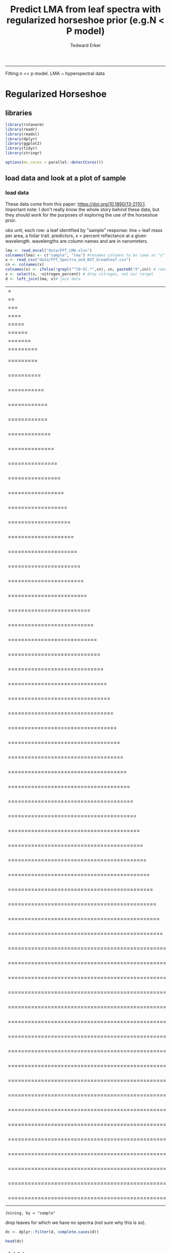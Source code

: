 #+TITLE:Predict LMA from leaf spectra with regularized horseshoe prior (e.g.N < P model)
#+AUTHOR: Tedward Erker
#+email: erker@wisc.edu
#+PROPERTY: header-args:R :session *R* :cache no :results output :exports both :tangle yes :eval no
-----
Fitting n << p model.  LMA ~ hyperspectral data

* Regularized Horseshoe
** libraries
#+begin_src R
library(rstanarm)
library(readr)
library(readxl)
library(dplyr)
library(ggplot2)
library(tidyr)
library(stringr)

options(mc.cores = parallel::detectCores())

#+end_src

#+RESULTS:
#+begin_example
Loading required package: Rcpp
rstanarm (Version 2.17.2, packaged: 2017-12-20 23:59:28 UTC)
- Do not expect the default priors to remain the same in future rstanarm versions.
Thus, R scripts should specify priors explicitly, even if they are just the defaults.
- For execution on a local, multicore CPU with excess RAM we recommend calling
options(mc.cores = parallel::detectCores())
- Plotting theme set to bayesplot::theme_default().

Attaching package: ‘dplyr’

The following objects are masked from ‘package:stats’:

    filter, lag

The following objects are masked from ‘package:base’:

    intersect, setdiff, setequal, union
#+end_example

** load data and look at a plot of sample
*** load data
These data come from this paper: https://doi.org/10.1890/13-2110.1.
Important note:  I don't really know the whole story behind these
data, but they should work for the purposes of exploring the use of
the horseshoe prior.

obs unit, each row: a leaf identified by "sample"
response: lma = leaf mass per area, a foliar trait.
predictors, x = percent reflectance at a given wavelength.  wavelengths are column
names and are in nanometers.


#+begin_src R
lma <- read_excel("data/FFT_LMA.xlsx")
colnames(lma) <- c("sample", "lma") #renames columns to be same as "x" names and simplify them
x <- read_csv("data/FFT_Spectra_and_NIT_broadleaf.csv")
cn <- colnames(x)
colnames(x) <- ifelse(!grepl("^[0-9].*",cn), cn, paste0("X",cn)) # rename columns so they don't start with numbers
x <- select(x, -nitrogen_percent) # drop nitrogen, not our target
d <- left_join(lma, x)# join data
#+end_src

#+RESULTS:
: Parsed with column specification:
: cols(
:   .default = col_double(),
:   sample = col_character()
: )
: See spec(...) for full column specifications.
: |=                                                                       |   1%|==                                                                      |   3%|===                                                                     |   4%|====                                                                    |   6%|=====                                                                   |   7%|======                                                                  |   9%|=======                                                                 |  10%|=========                                                               |  12%|=========                                                       |  13%    1 MB|==========                                                      |  15%    1 MB|===========                                                     |  16%    1 MB|============                                                    |  18%    1 MB|============                                                    |  19%    1 MB|=============                                                   |  21%    1 MB|==============                                                  |  23%    1 MB|===============                                                 |  24%    1 MB|================                                                |  26%    1 MB|=================                                               |  27%    2 MB|==================                                              |  29%    2 MB|===================                                             |  30%    2 MB|====================                                            |  32%    2 MB|=====================                                           |  33%    2 MB|======================                                          |  35%    2 MB|=======================                                         |  36%    2 MB|========================                                        |  38%    2 MB|=========================                                       |  39%    2 MB|==========================                                      |  41%    3 MB|===========================                                     |  42%    3 MB|============================                                    |  44%    3 MB|=============================                                   |  45%    3 MB|==============================                                  |  47%    3 MB|===============================                                 |  48%    3 MB|================================                                |  50%    3 MB|=================================                               |  51%    3 MB|==================================                              |  53%    4 MB|===================================                             |  54%    4 MB|====================================                            |  56%    4 MB|=====================================                           |  57%    4 MB|======================================                          |  59%    4 MB|=======================================                         |  60%    4 MB|========================================                        |  62%    4 MB|=========================================                       |  63%    4 MB|==========================================                      |  65%    4 MB|===========================================                     |  66%    5 MB|============================================                    |  68%    5 MB|=============================================                   |  70%    5 MB|==============================================                  |  71%    5 MB|===============================================                 |  73%    5 MB|================================================                |  74%    5 MB|=================================================               |  76%    5 MB|==================================================              |  77%    5 MB|===================================================             |  79%    5 MB|====================================================            |  80%    6 MB|=====================================================           |  82%    6 MB|======================================================          |  83%    6 MB|=======================================================         |  85%    6 MB|========================================================        |  86%    6 MB|=========================================================       |  88%    6 MB|==========================================================      |  89%    6 MB|===========================================================     |  91%    6 MB|============================================================    |  92%    6 MB|=============================================================   |  94%    7 MB|==============================================================  |  95%    7 MB|=============================================================== |  97%    7 MB|================================================================|  98%    7 MB|=================================================================| 100%    7 MB
: Joining, by = "sample"

drop leaves for which we have no spectra (not sure why this is so).
#+begin_src R
dc <- dplyr::filter(d, complete.cases(d))
#+end_src

#+RESULTS:

#+begin_src R
head(dc)
#+end_src

#+RESULTS:
#+begin_example
# A tibble: 6 x 2,153
       sample      lma      X999      X998      X997      X996      X995
        <chr>    <dbl>     <dbl>     <dbl>     <dbl>     <dbl>     <dbl>
1 NC03_FRAM_B 18.16374 0.4113146 0.4114115 0.4114785 0.4114507 0.4113866
2 PM01_FRPE_B 19.13258 0.4174238 0.4174014 0.4173028 0.4172584 0.4173062
3 PM02_OSVI_B 19.44623 0.3993568 0.3993150 0.3991895 0.3991744 0.3992724
4 BH03_CAOV_B 19.60146 0.3783291 0.3786360 0.3789238 0.3789275 0.3789690
5 BH07_OSVI_B 20.02637 0.3799481 0.3799939 0.3800162 0.3799387 0.3800192
6 BI03_OSVI_B 20.12972 0.4009787 0.4010846 0.4011427 0.4010872 0.4010471
# ... with 2146 more variables: X994 <dbl>, X993 <dbl>, X992 <dbl>, X991 <dbl>,
#   X990 <dbl>, X989 <dbl>, X988 <dbl>, X987 <dbl>, X986 <dbl>, X985 <dbl>,
#   X984 <dbl>, X983 <dbl>, X982 <dbl>, X981 <dbl>, X980 <dbl>, X979 <dbl>,
#   X978 <dbl>, X977 <dbl>, X976 <dbl>, X975 <dbl>, X974 <dbl>, X973 <dbl>,
#   X972 <dbl>, X971 <dbl>, X970 <dbl>, X969 <dbl>, X968 <dbl>, X967 <dbl>,
#   X966 <dbl>, X965 <dbl>, X964 <dbl>, X963 <dbl>, X962 <dbl>, X961 <dbl>,
#   X960 <dbl>, X959 <dbl>, X958 <dbl>, X957 <dbl>, X956 <dbl>, X955 <dbl>,
#   X954 <dbl>, X953 <dbl>, X952 <dbl>, X951 <dbl>, X950 <dbl>, X949 <dbl>,
#   X948 <dbl>, X947 <dbl>, X946 <dbl>, X945 <dbl>, X944 <dbl>, X943 <dbl>,
#   X942 <dbl>, X941 <dbl>, X940 <dbl>, X939 <dbl>, X938 <dbl>, X937 <dbl>,
#   X936 <dbl>, X935 <dbl>, X934 <dbl>, X933 <dbl>, X932 <dbl>, X931 <dbl>,
#   X930 <dbl>, X929 <dbl>, X928 <dbl>, X927 <dbl>, X926 <dbl>, X925 <dbl>,
#   X924 <dbl>, X923 <dbl>, X922 <dbl>, X921 <dbl>, X920 <dbl>, X919 <dbl>,
#   X918 <dbl>, X917 <dbl>, X916 <dbl>, X915 <dbl>, X914 <dbl>, X913 <dbl>,
#   X912 <dbl>, X911 <dbl>, X910 <dbl>, X909 <dbl>, X908 <dbl>, X907 <dbl>,
#   X906 <dbl>, X905 <dbl>, X904 <dbl>, X903 <dbl>, X902 <dbl>, X901 <dbl>,
#   X900 <dbl>, X899 <dbl>, X898 <dbl>, X897 <dbl>, X896 <dbl>, X895 <dbl>, ...
#+end_example

*** plot data
reshape data for plotting
#+begin_src R
dcr <- dc %>% sample_n(., 30) %>% gather(key = wv, value = refl, -sample, -lma)
dcr <- dcr %>% rowwise() %>% mutate(wv = as.numeric(str_sub(wv, 2, nchar(wv))))
#+end_src

#+RESULTS:

#+begin_src R :exports results :results graphics :file figs/test_spectra.png
plt <- ggplot(dcr, aes(x = wv, y = refl, color = lma, group = sample)) + geom_line() + theme(legend.position = c(.85,.85))
print(plt)
#+end_src

#+RESULTS:
[[file:figs/test_spectra.png]]

If you want to look at the plot in plotly
#+begin_src R
#library(plotly)
#ggplotly(p, dynamicTicks = T)
#+end_src

#+RESULTS:

much the discrimination of leaf lma appears to happen in the SWIR
(greater than ~1500nm).
Also, there are a handful of spectra in the sample of 30 that are
pretty noisy out in the SWIR.

x's are very correlated.  The response, lma, is the last column.
#+begin_src R :exports both :results graphics :file figs/cor.png :width 1500 :height 1500
library(corrplot)
a <- spread(dcr, key = wv, value = refl)
colnames(a)[-2] <- ifelse(nchar(colnames(a)[-2]) == 3, paste0("0",colnames(a)[-2]), colnames(a)[-2])  # to make alphabetic ordering work right
a[,c(2,seq(3,ncol(a),20))] %>% cor %>% corrplot(order = "alphabet", type = "upper", method = "color")
#+end_src

#+RESULTS:
[[file:figs/cor.png]]

** fitting model
#+begin_src R
dim(dc)
#+end_src

#+RESULTS:
: [1]  302 2153

I'll subset the data for faster fitting during the exploratory phase

#+begin_src R
n <- 50 # number of observations to sample
p <- 80 # number of wavelengths to sample
rows <- sample(1:nrow(dc),n)
cols <- sample(3:ncol(dc),p)
dcs <- dc[rows, c(2,cols)]  # make sure I keep column 2, which contains the target response, lma.
#+end_src

#+RESULTS:

#+begin_src R
dim(dcs)
#+end_src

#+RESULTS:
: [1] 50 81

center the response, lma
#+begin_src R
dcs$lma <- dcs$lma - mean(dcs$lma)
#+end_src

#+RESULTS:

caluculate \tau_0
#+begin_src R
  p0 <- 4 # prior guess for the number of non zero coefficients
  sigmaguess <- 5  # guess for sigma of gaussian response
  tau0 <- p0 / (p - p0) * sigmaguess/sqrt(n)
tau0
#+end_src

tau0 is src_R[:exports results]{tau0} {{{results(=[1] 0.03721615=)}}}

#+begin_src R
fit <- stan_glm(lma ~ ., data = dcs, gaussian(), prior = hs(global_scale=tau0), prior_intercept = normal())
#+end_src

#+RESULTS:
#+begin_example

SAMPLING FOR MODEL 'continuous' NOW (CHAIN 1).

Gradient evaluation took 0.00017 seconds
1000 transitions using 10 leapfrog steps per transition would take 1.7 seconds.
Adjust your expectations accordingly!


Iteration:    1 / 2000 [  0%]  (Warmup)
Iteration:  200 / 2000 [ 10%]  (Warmup)
Iteration:  400 / 2000 [ 20%]  (Warmup)

SAMPLING FOR MODEL 'continuous' NOW (CHAIN 2).

Gradient evaluation took 0.00017 seconds
1000 transitions using 10 leapfrog steps per transition would take 1.7 seconds.
Adjust your expectations accordingly!


Iteration:    1 / 2000 [  0%]  (Warmup)
Iteration:  600 / 2000 [ 30%]  (Warmup)
Iteration:  800 / 2000 [ 40%]  (Warmup)
Iteration: 1000 / 2000 [ 50%]  (Warmup)
Iteration: 1001 / 2000 [ 50%]  (Sampling)
Iteration: 1200 / 2000 [ 60%]  (Sampling)
Iteration:  200 / 2000 [ 10%]  (Warmup)
Iteration: 1400 / 2000 [ 70%]  (Sampling)
Iteration:  400 / 2000 [ 20%]  (Warmup)

SAMPLING FOR MODEL 'continuous' NOW (CHAIN 3).

Gradient evaluation took 0.000211 seconds
1000 transitions using 10 leapfrog steps per transition would take 2.11 seconds.
Adjust your expectations accordingly!


Iteration:    1 / 2000 [  0%]  (Warmup)
Iteration:  600 / 2000 [ 30%]  (Warmup)
Iteration: 1600 / 2000 [ 80%]  (Sampling)
Iteration:  800 / 2000 [ 40%]  (Warmup)
Iteration: 1800 / 2000 [ 90%]  (Sampling)
Iteration: 1000 / 2000 [ 50%]  (Warmup)
Iteration: 1001 / 2000 [ 50%]  (Sampling)
Iteration: 1200 / 2000 [ 60%]  (Sampling)
Iteration: 2000 / 2000 [100%]  (Sampling)

 Elapsed Time: 0.734682 seconds (Warm-up)
               0.647442 seconds (Sampling)
               1.38212 seconds (Total)

Iteration:  200 / 2000 [ 10%]  (Warmup)
Iteration: 1400 / 2000 [ 70%]  (Sampling)

SAMPLING FOR MODEL 'continuous' NOW (CHAIN 4).

Gradient evaluation took 0.000225 seconds
1000 transitions using 10 leapfrog steps per transition would take 2.25 seconds.
Adjust your expectations accordingly!


Iteration:    1 / 2000 [  0%]  (Warmup)
Iteration:  400 / 2000 [ 20%]  (Warmup)
Iteration: 1600 / 2000 [ 80%]  (Sampling)
Iteration:  600 / 2000 [ 30%]  (Warmup)
Iteration: 1800 / 2000 [ 90%]  (Sampling)
Iteration:  800 / 2000 [ 40%]  (Warmup)
Iteration: 2000 / 2000 [100%]  (Sampling)

 Elapsed Time: 0.764785 seconds (Warm-up)
               0.686873 seconds (Sampling)
               1.45166 seconds (Total)

Iteration:  200 / 2000 [ 10%]  (Warmup)
Iteration: 1000 / 2000 [ 50%]  (Warmup)
Iteration: 1001 / 2000 [ 50%]  (Sampling)
Iteration:  400 / 2000 [ 20%]  (Warmup)
Iteration: 1200 / 2000 [ 60%]  (Sampling)
Iteration:  600 / 2000 [ 30%]  (Warmup)
Iteration: 1400 / 2000 [ 70%]  (Sampling)
Iteration:  800 / 2000 [ 40%]  (Warmup)
Iteration: 1600 / 2000 [ 80%]  (Sampling)
Iteration: 1800 / 2000 [ 90%]  (Sampling)
Iteration: 1000 / 2000 [ 50%]  (Warmup)
Iteration: 1001 / 2000 [ 50%]  (Sampling)
Iteration: 2000 / 2000 [100%]  (Sampling)

 Elapsed Time: 1.04285 seconds (Warm-up)
               0.514942 seconds (Sampling)
               1.55779 seconds (Total)

Iteration: 1200 / 2000 [ 60%]  (Sampling)
Iteration: 1400 / 2000 [ 70%]  (Sampling)
Iteration: 1600 / 2000 [ 80%]  (Sampling)
Iteration: 1800 / 2000 [ 90%]  (Sampling)
Iteration: 2000 / 2000 [100%]  (Sampling)

 Elapsed Time: 0.961591 seconds (Warm-up)
               0.48452 seconds (Sampling)
               1.44611 seconds (Total)
#+end_example

All the diagnotics look good.  Most n_effs are 4000, Rhats are 1.0.

#+begin_src R :exports results :results graphics :file figs/coefs.png :height 800
plot(fit)
#+end_src

#+RESULTS:
[[file:figs/coefs.png]]

The coefficients aren't shrunk towards zero like I would have
expected. Is this due to the nature of the data, or how I specified
the model?

hmmm....

** OLS with a few wavelengths as predictors

There is plenty of information in the data to estimate lma.

#+begin_src R
dcss <- dcs[,1:5]
m <- lm(lma ~ ., dcss)
#+end_src

#+RESULTS:

#+begin_src R
summary(m)
#+end_src

#+RESULTS:
#+begin_example

Call:
lm(formula = lma ~ ., data = dcss)

Residuals:
     Min       1Q   Median       3Q      Max
-14.6340  -4.7781  -0.6099   5.4627  14.8608

Coefficients:
             Estimate Std. Error t value Pr(>|t|)
(Intercept)     2.015     19.867   0.101   0.9197
X2406         272.151    158.902   1.713   0.0937 .
X1761       -1180.422    188.178  -6.273 1.23e-07 ***
X1329         814.137    119.195   6.830 1.82e-08 ***
X645         -245.982    206.772  -1.190   0.2404
---
Signif. codes:  0 ‘***’ 0.001 ‘**’ 0.01 ‘*’ 0.05 ‘.’ 0.1 ‘ ’ 1

Residual standard error: 7.01 on 45 degrees of freedom
Multiple R-squared:  0.911,	Adjusted R-squared:  0.9031
F-statistic: 115.2 on 4 and 45 DF,  p-value: < 2.2e-16
#+end_example

* some references
see these slides
https://github.com/avehtari/modelselection_tutorial/blob/master/regularizedhorseshoe_slides.pdf

see this paper
https://arxiv.org/pdf/1707.01694.pdf

gelman blog post
http://andrewgelman.com/2017/02/14/lasso-regression-etc-stan/




